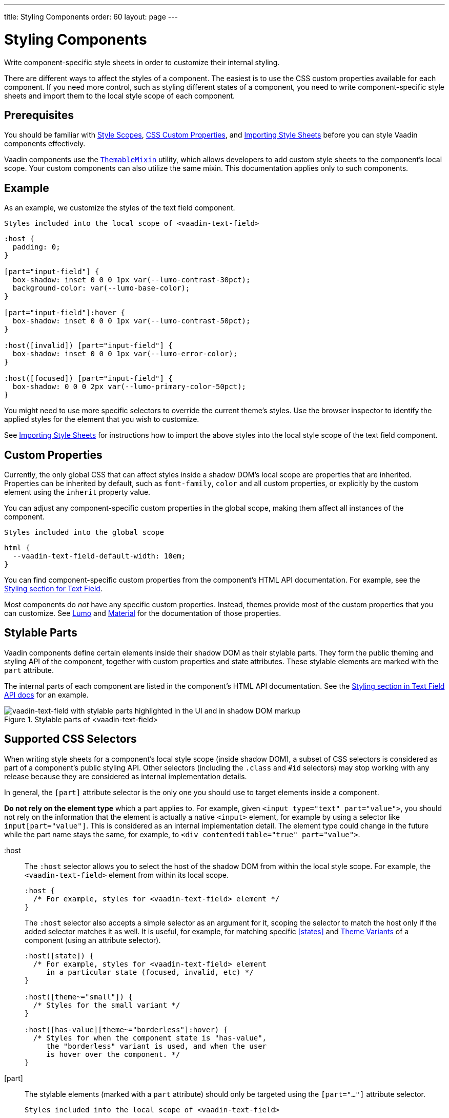 ---
title: Styling Components
order: 60
layout: page
---

= Styling Components
ifdef::web[]
endif::web[]

Write component-specific style sheets in order to customize their internal styling.

There are different ways to affect the styles of a component.
The easiest is to use the CSS custom properties available for each component.
If you need more control, such as styling different states of a component, you need to write component-specific style sheets and import them to the local style scope of each component.

ifdef::web[]
endif::web[]

== Prerequisites

You should be familiar with <<style-scopes#,Style Scopes>>, <<css-custom-properties#,CSS Custom Properties>>, and <<importing-style-sheets#, Importing Style Sheets>> before you can style Vaadin components effectively.

Vaadin components use the https://github.com/vaadin/vaadin-themable-mixin/[`ThemableMixin`] utility, which allows developers to add custom style sheets to the component’s local scope.
Your custom components can also utilize the same mixin. This documentation applies only to such components.

== Example

As an example, we customize the styles of the text field component.

.`Styles included into the local scope of <vaadin-text-field>`
[source, css]
----
:host {
  padding: 0;
}

[part="input-field"] {
  box-shadow: inset 0 0 0 1px var(--lumo-contrast-30pct);
  background-color: var(--lumo-base-color);
}

[part="input-field"]:hover {
  box-shadow: inset 0 0 0 1px var(--lumo-contrast-50pct);
}

:host([invalid]) [part="input-field"] {
  box-shadow: inset 0 0 0 1px var(--lumo-error-color);
}

:host([focused]) [part="input-field"] {
  box-shadow: 0 0 0 2px var(--lumo-primary-color-50pct);
}
----

You might need to use more specific selectors to override the current theme’s styles.
Use the browser inspector to identify the applied styles for the element that you wish to customize.

See <<importing-style-sheets#, Importing Style Sheets>> for instructions how to import the above styles into the local style scope of the text field component.

== Custom Properties

Currently, the only global CSS that can affect styles inside a shadow DOM’s local scope are properties that are inherited.
Properties can be inherited by default, such as `font-family`, `color` and all custom properties, or explicitly by the custom element using the `inherit` property value.

You can adjust any component-specific custom properties in the global scope, making them affect all instances of the component.

.`Styles included into the global scope`
[source, css]
----
html {
  --vaadin-text-field-default-width: 10em;
}
----

You can find component-specific custom properties from the component's HTML API documentation.
For example, see the https://vaadin.com/components/vaadin-text-field/html-api/elements/Vaadin.TextFieldElement[Styling section for Text Field].

Most components do _not_ have any specific custom properties.
Instead, themes provide most of the custom properties that you can customize.
See <<lumo/overview#,Lumo>> and <<material/overview#,Material>> for the documentation of those properties.

== Stylable Parts

Vaadin components define certain elements inside their shadow DOM as their stylable parts.
They form the public theming and styling API of the component, together with custom properties and state attributes.
These stylable elements are marked with the `part` attribute.

The internal parts of each component are listed in the component's HTML API documentation.
See the https://vaadin.com/components/vaadin-text-field/html-api/elements/Vaadin.TextFieldElement[Styling section in Text Field API docs] for an example.

.Stylable parts of <vaadin-text-field>
image::images/vaadin-text-field-parts.png[vaadin-text-field with stylable parts highlighted in the UI and in shadow DOM markup]


== Supported CSS Selectors

When writing style sheets for a component’s local style scope (inside shadow DOM), a subset of CSS selectors is considered as part of a component’s public styling API.
Other selectors (including the `.class` and `#id` selectors) may stop working with any release because they are considered as internal implementation details.

In general, the `[part]` attribute selector is the only one you should use to target elements inside a component.

*Do not rely on the element type* which a part applies to.
For example, given `<input type="text" part="value">`, you should not rely on the information that the element is actually a native `<input>` element, for example by using a selector like `input[part="value"]`.
This is considered as an internal implementation detail.
The element type could change in the future while the part name stays the same, for example, to `<div contenteditable="true" part="value">`.


+:host+::
The `:host` selector allows you to select the host of the shadow DOM from within the local style scope. For example, the `<vaadin-text-field>` element from within its local scope.
+
[source, css]
----
:host {
  /* For example, styles for <vaadin-text-field> element */
}
----
+
The `:host` selector also accepts a simple selector as an argument for it, scoping the selector to match the host only if the added selector matches it as well. It is useful, for example, for matching specific <<states>> and <<theme-variants#,Theme Variants>> of a component (using an attribute selector).
+
[source, css]
----
:host([state]) {
  /* For example, styles for <vaadin-text-field> element
     in a particular state (focused, invalid, etc) */
}

:host([theme~="small"]) {
  /* Styles for the small variant */
}

:host([has-value][theme~="borderless"]:hover) {
  /* Styles for when the component state is "has-value",
     the "borderless" variant is used, and when the user
     is hover over the component. */
}
----
+
ifdef::web[]
Read more about the https://developer.mozilla.org/en-US/docs/Web/CSS/:host[:host] and https://developer.mozilla.org/en-US/docs/Web/CSS/:host()[:host()] selectors on MDN.
endif::web[]


[part]::
The stylable elements (marked with a `part` attribute) should only be targeted using the `[part="..."]` attribute selector.
+
.`Styles included into the local scope of <vaadin-text-field>`
[source, css]
----
[part="input-field"] {
  /* Styles for <vaadin-text-field>'s input-field part */
}
----
+
Use `part~="..."` to match a part which might have multiple names. For example, the cells inside a `<vaadin-grid>` have multiple part names like `"cell"` and `"body-cell"`.
+
.The effective DOM of the <vaadin-grid> element
image::images/vaadin-grid-cell-parts.png[vaadin-grid shadow DOM where the stylable part names of header and body cells are highlighted]
+
.`Styles included into the local scope of <vaadin-grid>`
[source, css]
----
[part~="cell"] {
  /* Styles that affect all grid cells, including header, body and footer cells */
}

[part~="body-cell"] {
  /* Styles that only affect all body cells */
}
----
+
You can use this kind of attribute selector in all cases, if you want to be safe.
It will work for parts with only one name as well.
+
ifdef::web[]
Read more about https://developer.mozilla.org/en-US/docs/Web/CSS/Attribute_selectors[attribute selectors] on MDN.
endif::web[]


::before and ::after::
The `::before` and `::after` pseudo-element selectors can be used in combination with the `:host` and `[part]` selectors.
The built-in themes can also use the pseudo-elements, so be aware of potential collisions.
+
.`Styles included into the local scope of <vaadin-text-field>`
[source, css]
----
:host::before {
  ...
}

[part="input-field"]::after {
  content: "";
  ...
}
----
+
ifdef::web[]
Read more about the https://developer.mozilla.org/en-US/docs/Web/CSS/::before[::before] and https://developer.mozilla.org/en-US/docs/Web/CSS/::after[::after] selectors on MDN.
endif::web[]


::slotted()::
The `::slotted()` pseudo-element selector represents any element that has been placed into a slot inside an HTML template. It always expects a simple selector as an argument.
+
.`Styles included into the local scope of <vaadin-app-layout>`
[source, css]
----
[part="drawer"] ::slotted(*) {
  /* Styles for any element which is in
    the light DOM of <vaadin-app-layout>
    and has the slot="drawer" attribute */
}
----
+
ifdef::web[]
Read more about the https://developer.mozilla.org/en-US/docs/Web/CSS/::slotted[::slotted()] selector on MDN.
endif::web[]

=== Example

Let’s look at a concrete example how these selectors work.
We’ll use the Tabs, Tab, and Icon components to build the following composition:

image::images/tabs.png[Three Tab components with icons and text labels]

The DOM hierarchy of the above component structure is the following:

[source, html]
----
<vaadin-tabs>
  <vaadin-tab>
    <iron-icon icon="lumo:user"></iron-icon>
    <span>Tab one</span>
  </vaadin-tab>
  <vaadin-tab>
    <iron-icon icon="lumo:cog"></iron-icon>
    <span>Tab two</span>
  </vaadin-tab>
  <vaadin-tab>
    <iron-icon icon="lumo:bell"></iron-icon>
    <span>Tab three</span>
  </vaadin-tab>
</vaadin-tabs>
----

The resulting effective DOM, when the components are rendered, including shadow DOM, is the following:

image::images/tabs-rendered-dom.png[The effective DOM of the HTML code above]

Elements in the global style scope are outlined in blue.
The local style scope of the `<vaadin-tabs>` element is outlined in orange, and the local style scope of the first `<vaadin-tab>` element (not expanded) is outlined in green.

To select the `<vaadin-tabs>` element we could, for example, use the following selectors in the global style scope:

[source, css]
----
/* All tabs containers */
vaadin-tabs {
  ...
}

/* Only the horizontal tabs containers */
vaadin-tabs[orientation="horizontal"] {
  ...
}
----

To select the same element from its local style scope we could use the following selectors:

[source, css]
----
/* All tabs containers */
:host {
  ...
}

/* Only the horizontal tabs containers */
:host([orientation="horizontal"]) {

}
----

To select all or some of the `<vaadin-tab>` elements we could use the following selectors in the global style scope:

.`Styles included into the global scope`
[source, css]
----
/* All tabs */
vaadin-tab {
  ...
}

/* Only the selected tab */
vaadin-tabs[selected] {
  ...
}
----

To select the same elements from the local style scope of the `<vaadin-tabs>` element, we could use the following selectors:

.`Styles included into the local scope of <vaadin-tabs>`
[source, css]
----
/* All tabs */
[part="tabs"] ::slotted(vaadin-tab) {
  ...
}

/* Only the selected tab */
[part="tabs"] ::slotted(vaadin-tab[selected]) {
  ...
}
----

We could also select the same `<vaadin-tab>` elements their local style scope using the following selectors:

.`Styles included into the local scope of <vaadin-tab>`
[source, css]
----
/* All tabs */
:host {
  ...
}

/* Only the selected tab */
:host([selected]) {
  ...
}
----


To select the `<iron-icon>` elements we could, for example, use the following selectors in the global style scope:

.`Styles included into the global scope`
[source, css]
----
vaadin-tabs iron-icon {
  ...
}

vaadin-tab > iron-icon {
  ...
}
----

We could also select the same icon elements from the local style scope of `<vaadin-tab>`:

.`Styles included into the local scope of <vaadin-tab>`
[source, css]
----
::slotted(iron-icon) {
  ...
}
----

But we can’t select the same icon elements from the local style scope of `<vaadin-tabs>` because the `::slotted()` selector only allows us to select the direct children of the host element. The following selectors won’t work:

.`Styles included into the local scope of <vaadin-tabs>`
[source, css]
----
/* Doesn’t select anything */
[part="tabs"] ::slotted(vaadin-tab iron-icon) {
  ...
}

/* Doesn’t select anything */
[part="tabs"] ::slotted(vaadin-tab) iron-icon {
  ...
}
----

If the DOM hierarchy would contain more deeply nested elements, for example another element inside the `<iron-icon>` or `<span>` elements, those could only be selected from the global style scope.


== States

Some components expose their internal state as top-level attributes for styling purposes.

For example, we can style the text field component when it is invalid, using the `+[invalid]+` state attribute selector.

.`Styles included into the local scope of <vaadin-text-field>`
[source,css]
----
:host([invalid]) [part="input-field"] {
  box-shadow: inset 0 0 0 1px var(--lumo-error-color);
}
----

The state attributes for each component are listed in the component's HTML API documentation.
See the https://vaadin.com/components/vaadin-text-field/html-api/elements/Vaadin.TextFieldElement[Styling section in Text Field API docs] for an example.

In addition to the `[state]` attributes, standard CSS pseudo-classes (`:hover`, `:active`, etc.) can be used for both the component host and stylable parts.

.`Styles included into the local scope of <vaadin-text-field>`
[source,css]
----
[part="input-field"]:hover {
  box-shadow: inset 0 0 0 1px var(--lumo-contrast-50pct);
}
----

Like the host element, named internal parts can also expose state attributes for themselves, which can be used for styling.
These are also listed in the element’s API documentation.

For example, you can target a selected date in a `<vaadin-date-picker>`:

.`Styles included into the local scope of <vaadin-month-calendar>`
[source,css]
----
[part~="date"][selected] {
 /* Styles for a selected date */
}
----

== Sub-components

Components can contain other components inside their shadow DOM.
This creates a hierarchy of style scopes.

The customizations we did for the text field component end up affecting other components as well, which internally use text field.
For example, Combo Box, Date Picker, Time Picker and Select all contain a text field, and those components will automatically "inherit" our style customizations.

In some cases it is undesirable to style all component instances and affect sub-components across multiple parent components.
Sometimes you only want to target the text field inside a single Combo Box.

Theme variants (the `theme` attribute values) are propagated from the parent component to all of its sub-components.
They allow you to scope sub-component styles per-instance.

Theme variant propagation is not limited to the built-in variants (theme attribute values).
Your <<theme-variants#custom-variants,custom theme variants>> will propagate in the same way.

====
++++
<details>
<summary>
  <b>Hierarchy of Vaadin components and sub-components</b> (Click to expand)
</summary>
++++

The following components allow you to style their stylable parts in their local style scope.
Technically they extend `ThemableMixin`.

Nested items are sub-components, meaning the `theme` attribute is propagated to them from their parent component.
The overlay components are rendered directly under the `<body>` element and are not nested inside their parent component in the resulting DOM.

Styles are inherited when components are extended.

*Accordion*

* `<vaadin-accordion>`
** `<vaadin-accordion-panel>` (extends `<vaadin-details>`)

*App Layout*

* `<vaadin-app-layout>`
* `<vaadin-drawer-toggle>` (extends `<vaadin-button>`)

*Button*

* `<vaadin-button>`

*Checkbox*

* `<vaadin-checkbox>`
* `<vaadin-checkbox-group>`

*Combo Box*

* `<vaadin-combo-box>` (and `<vaadin-combo-box-light>`)
** `<vaadin-text-field>` (not in `<vaadin-combo-box-light>`)
** `<vaadin-combo-box-overlay>` (extends `<vaadin-overlay>`)
*** `<vaadin-combo-box-item>` (extends `<vaadin-item>`)

*Confirm Dialog*

* `<vaadin-confirm-dialog>`
** `<vaadin-dialog>`

*Context Menu*

* `<vaadin-context-menu>`
** `<vaadin-context-menu-overlay>` (extends `<vaadin-overlay>`)
*** `<vaadin-context-menu-list-box>` (extends `<vaadin-list-box>`)
**** `<vaadin-context-menu-item>` (extends `<vaadin-item>`)

*CRUD*

* `<vaadin-crud>`
** `<vaadin-crud-grid>` (extends `<vaadin-grid>`)
** `<vaadin-dialog-layout>`
*** `<vaadin-dialog>`

*Custom Field*

* `<vaadin-custom-field>`

*Date Picker*

* `<vaadin-date-picker>` (and `<vaadin-date-picker-light>`)
** `<vaadin-text-field>` (not in `<vaadin-date-picker-light>`)
** `<vaadin-date-picker-overlay>` (extends `<vaadin-overlay>`)
*** `<vaadin-date-picker-overlay-content>`
**** `<vaadin-month-calendar>`

*Date-Time Picker*

* `<vaadin-date-time-picker>`
** `<vaadin-custom-field>`
*** `<vaadin-date-picker>`
*** `<vaadin-time-picker>`

*Details*

* `<vaadin-details>`

*Dialog*

* `<vaadin-dialog>`
** `<vaadin-dialog-overlay>` (extends `<vaadin-overlay>`)

*Form Layout*

* `<vaadin-form-layout>`
* `<vaadin-form-item>`

*Grid*

* `<vaadin-grid>`
* `<vaadin-grid-sorter>`
* `<vaadin-grid-tree-toggle>`

*Grid Pro*

* `<vaadin-grid-pro>`
* `<vaadin-grid-pro-edit-checkbox>` (extends `<vaadin-checkbox>`)
* `<vaadin-grid-pro-edit-select>` (extends `<vaadin-select>`)
* `<vaadin-grid-pro-edit-text-field>` (extends `<vaadin-text-field>`)

*Item*

* `<vaadin-item>`

*List Box*

* `<vaadin-list-box>`

*Login*

* `<vaadin-login-overlay>`
** `<vaadin-login-overlay-wrapper>` (extends `<vaadin-overlay>`)
* `<vaadin-login-form>`
** `<vaadin-login-form-wrapper>`

*Menu Bar*

* `<vaadin-menu-bar>`
** `<vaadin-menu-bar-button>`
** `<vaadin-menu-bar-submenu>` (extends `<vaadin-context-menu>`)

*Notification*

* `<vaadin-notification>`
** `<vaadin-notification-card>`

*Ordered Layout*

* `<vaadin-horizontal-layout>`
* `<vaadin-vertical-layout>`

*Progress Bar*

* `<vaadin-progress-bar>`

*Radio Button*

* `<vaadin-radio-button>`
* `<vaadin-radio-group>`

*Rich Text Editor*

* `<vaadin-rich-text-editor>`

*Select*

* `<vaadin-select>`
** `<vaadin-select-text-field>` (extends `<vaadin-text-field>`)
** `<vaadin-select-overlay>` (extends `<vaadin-overlay>`)

*Split Layout*

* `<vaadin-split-layout>`

*Tabs*

* `<vaadin-tabs>`
** `<vaadin-tab>`

*Text Field*

* `<vaadin-email-field>` (extends `<vaadin-text-field>`)
* `<vaadin-integer-field>` (extends `<vaadin-text-field>`)
* `<vaadin-number-field>` (extends `<vaadin-text-field>`)
* `<vaadin-password-field>` (extends `<vaadin-text-field>`)
* `<vaadin-text-area>`
* `<vaadin-text-field>`

*Time Picker*

* `<vaadin-time-picker>`
** `<vaadin-time-picker-text-field>`
** `<vaadin-combo-box-overlay>` (extends `<vaadin-overlay>`)

*Upload*

* `<vaadin-upload>`
* `<vaadin-upload-file>`

++++
</details>
++++

====

.Using the text field "small" theme variant on Combo Box
====
[source, html]
----
<vaadin-combo-box theme="small"></vaadin-combo-box>
----

.The theme attribute is propagated to sub-components of Combo Box
image::images/vaadin-combo-box-theme-propagation.png[vaadin-combo-box theme attribute propagating to its sub-components]
====


== Overlays

Components such as Dialog, Notification, Combo Box, Date Picker, Time Picker, Select, Menu Bar and Context Menu internally use the Overlay component (`<vaadin-overlay>`).

The Overlay component allows the main components to render content on top of all other components in the application.
It avoids any potential clipping stacking context issues where the overlay would be partially or completely hidden depending on where it is placed in the component hierarchy.
One example of a such situation are Grid cells, which create a clipping stacking context.

All components that have an overlay sub-component have their own extension of the base Overlay component, for example “Dialog Overlay” (`<vaadin-dialog-overlay>`) and “Date Picker Overlay” (`<vaadin-date-picker-overlay>`). As an overlay is considered as a sub-component of the main component, <<theme-variants#sub-component-variants, sub-component variants>> apply to them as well.

See <<sub-components>> for the component hierarchy reference.

In some cases the parent component can be completely hidden, as in the dialog component  for example, whereas sometimes both the parent component and its overlay component can contain content, as for example in the date picker component.

=== Stylable Parts of Overlay

The `<vaadin-overlay>` component, including and all components extending it, contains the following stylable parts:

`overlay`:: The visual container of the overlay. It is typically also a scrolling container so you should avoid setting padding to it.
`content`:: The content area inside the `overlay`. You can apply padding to this part.
`backdrop`:: The optional modality curtain that covers the whole viewport and is visually behind the `overlay` part.


==== Example

Changing the background color and padding of the Dialog overlay component.

.`Styles included into the local scope of <vaadin-dialog-overlay>`
[source,css]
----
[part="overlay"] {
  background-color: var(--lumo-contrast-10pct);
}

[part="content"] {
  padding: 0;
}
----

// == Component Icons
//
// TODO

== Scoping Component Styles

A style sheet imported into a component’s local scope (see <<importing-style-sheets#component-local-scope,Importing Style Sheets>> and <<style-scopes#,Style Scopes>>) affects all the instances of the component.
But what if you only want to target a single instance of a component with custom styles?

There are two ways to scope styles to specific component instances:

1. *Expose new custom properties*
  This is the recommended first option for simple situations.
  If you end up exposing more than a handful of properties, you should consider the second option.
2. *Use scoping selectors*
  This approach is used by the built-in variations in Vaadin themes (Lumo and Material), which are scoped using the `theme` attribute.
  The downside of this approach is that you end up adding the selectors and properties to all instances, even though only some instances will need those styles (they won’t apply unless the scoping selector is used on the host element).

.Expose new custom properties
====

.`Styles included into the local scope of <vaadin-text-field>`
[source,css]
----
[part="input-field"] {
  background-color: var(--input-field-background-color, #fff);
}
----

.`Another style sheet in your app`
[source,css]
----
/* Use the new custom property */
.some-part-of-my-app vaadin-text-field {
  --input-field-background-color: #eee;
}
----
====

.Use scoping selectors
====

.`Styles included into the local scope of <vaadin-text-field>`
[source,css]
----
:host(.special-field) [part="input-field"] {
  background-color: #000;
  color: #fff;
  border: 2px solid #fff;
  border-radius: 9px;
}
----

[source,html]
----
<!-- Use the new scoping selector anywhere in your application -->
<vaadin-text-field class="special-field"></vaadin-text-field>
----
====

You can also use the `theme` attribute (see <<theme-variants#custom-variants,custom component variants>>) as a scoping selector for your style overrides, as shown in the example below.
The `theme` attribute has the benefit of propagating through the <<sub-components,sub-components>> (other attributes do not propagate).

.Scoping using the theme attribute
====

.`Styles included into the local scope of <vaadin-text-field>`
[source,css]
----
:host([theme~="special-field"]) [part="input-field"] {
  background-color: #000;
  color: #fff;
  border: 2px solid #fff;
  border-radius: 9px;
}
----

[source,html]
----
<!-- Apply the theme attribute to any text-field in your application -->
<vaadin-text-field theme="special-field"></vaadin-text-field>
----
====

